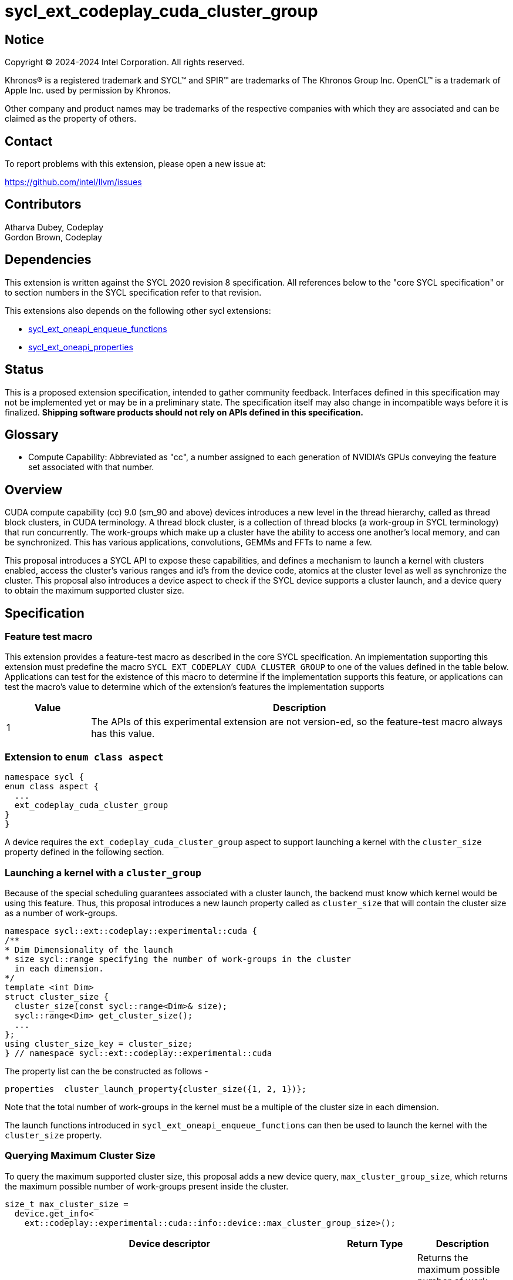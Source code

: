 = sycl_ext_codeplay_cuda_cluster_group

:source-highlighter: coderay 
:coderay-linenums-mode: table

// This section needs to be after the document title.
:doctype: book
:toc2:
:toc: left
:encoding: utf-8
:lang: en
:dpcpp: pass:[DPC++]
:endnote: &#8212;{nbsp}end{nbsp}note

// Set the default source code type in this document to C++,
// for syntax highlighting purposes.  This is needed because
// docbook uses c++ and html5 uses cpp.
:language: {basebackend@docbook:c++:cpp}


== Notice

[%hardbreaks] 

Copyright (C) 2024-2024 Intel Corporation.  All rights reserved.

Khronos(R) is a registered trademark and SYCL(TM) and SPIR(TM) are trademarks of
The Khronos Group Inc.  OpenCL(TM) is a trademark of Apple Inc. used by
permission by Khronos.

Other company and product names may be trademarks of the respective companies
with which they are associated and can be claimed as the property of others.

== Contact

To report problems with this extension, please open a new issue at:

https://github.com/intel/llvm/issues


== Contributors
Atharva Dubey, Codeplay +
Gordon Brown, Codeplay 

== Dependencies

This extension is written against the SYCL 2020 revision 8 specification.  All
references below to the "core SYCL specification" or to section numbers in the
SYCL specification refer to that revision. 

This extensions also depends on the following other sycl extensions: 

* link:../experimental/sycl_ext_oneapi_enqueue_functions.asciidoc[
          sycl_ext_oneapi_enqueue_functions]
* link:../experimental/sycl/sycl_ext_oneapi_properties.asciidoc[
    sycl_ext_oneapi_properties
]


== Status

This is a proposed extension specification, intended to gather community
feedback.  Interfaces defined in this specification may not be implemented yet
or may be in a preliminary state.  The specification itself may also change in
incompatible ways before it is finalized.  *Shipping software products should
not rely on APIs defined in this specification.*


== Glossary

* Compute Capability: Abbreviated as "cc", a number assigned to each generation
of NVIDIA's GPUs conveying the feature set associated with that number.



== Overview

CUDA compute capability (cc) 9.0 (sm_90 and above) devices introduces a new level in the
thread hierarchy, called as thread block clusters, in CUDA terminology. A thread
block cluster, is a collection of thread blocks (a work-group in SYCL
terminology) that run concurrently. The work-groups which make up a cluster 
have the ability to access one another's local memory, and can be synchronized. 
This has various applications, convolutions, GEMMs and FFTs to name a few.

This proposal introduces a SYCL API to expose these capabilities, and defines a 
mechanism to launch a kernel with clusters enabled, access the cluster's various
ranges and id's from the device code, atomics at the cluster level as well as 
synchronize the cluster. This proposal also introduces a device aspect to check 
if the SYCL device supports a cluster launch, and a device query to obtain the 
maximum supported cluster size.


== Specification

=== Feature test macro

This extension provides a feature-test macro as described in the core SYCL
specification.  An implementation supporting this extension must predefine the
macro `SYCL_EXT_CODEPLAY_CUDA_CLUSTER_GROUP` to one of the values defined in the
table below.  Applications can test for the existence of this macro to determine
if the implementation supports this feature, or applications can test the
macro's value to determine which of the extension's features the implementation
supports

[%header,cols="1,5"]
|===
|Value
|Description

|1
|The APIs of this experimental extension are not version-ed, so the
 feature-test macro always has this value.
|===


=== Extension to `enum class aspect`

[source]
----
namespace sycl {
enum class aspect {
  ...
  ext_codeplay_cuda_cluster_group
}
}
----

A device requires the `ext_codeplay_cuda_cluster_group` aspect to
support launching a kernel with the `cluster_size` property defined in the
following section.


=== Launching a kernel with a `cluster_group`

Because of the special scheduling guarantees associated with a cluster launch,
the backend must know which kernel would be using this feature. Thus, this 
proposal introduces a new launch property called as `cluster_size` that will
contain the cluster size as a number of work-groups.
 
[source,c++]
----
namespace sycl::ext::codeplay::experimental::cuda {
/**
* Dim Dimensionality of the launch
* size sycl::range specifying the number of work-groups in the cluster
  in each dimension.
*/
template <int Dim>
struct cluster_size {
  cluster_size(const sycl::range<Dim>& size);
  sycl::range<Dim> get_cluster_size();
  ...
};
using cluster_size_key = cluster_size;
} // namespace sycl::ext::codeplay::experimental::cuda
----

The property list can the be constructed as follows - 

[source,c++]
----
properties  cluster_launch_property{cluster_size({1, 2, 1})};
----

Note that the total number of work-groups in the kernel must be a multiple of
the cluster size in each dimension.

The launch functions introduced in `sycl_ext_oneapi_enqueue_functions` can then
be used to launch the kernel with the `cluster_size` property.


=== Querying Maximum Cluster Size

To query the maximum supported cluster size, this proposal adds a new device
query, `max_cluster_group_size`, which returns the maximum possible number of 
work-groups present inside the cluster.

[source, c++]
----
size_t max_cluster_size = 
  device.get_info<
    ext::codeplay::experimental::cuda::info::device::max_cluster_group_size>();
----
[%header,cols="10,5,5"]
|===
|Device descriptor
|Return Type
|Description

|`ext::codeplay::experimental::cuda::info::device::max_cluster_group_size`
|size_t
|Returns the maximum possible number of work-groups that can constitute a 
cluster-group
|===


=== Accessing the Cluster Group From Device Code

Building upon the group hierarchy in SYCL, this proposal adds another level
above group (for work-groups), to be called as `cluster-group`, which 
represents a collection of work-groups and will be accessible via the `nd_item`
class, via a member function to be introduced called `ext_codeplay_cuda_get_cluster_group()`.


[%header,cols="10,5"]
|===
|Method
|Description

|`cluster_group<Dim> nd_item::ext_codeplay_cuda_get_cluster_group()`
|Returns the constituent `cluster_group` in the kernel, representing this
`cluster_group` object's overall position in the `nd_range`
|===


The `cluster_group` class will contain the following member functions, to access
the various ids of the work-item and work-groups.

[source,c++]
----
    template<int Dim>
    class cluster_group {
    public:
        using id_type = id<Dim>;
        using range_type = range<Dim>;
        using linear_id_type = size_t;

        linear_id_type get_group_linear_id() const;

        linear_id_type get_local_linear_id() const;

        range_type get_group_range() const;

        id_type get_group_id() const;

        id_type get_local_id() const;

        range_type get_local_range() const;

        linear_id_type get_local_linear_range() const;

        linear_id_type get_group_linear_range() const;

        bool leader() const;

        static constexpr memory_scope fence_scope = 
                memory_scope::ext_codeplay_cuda_cluster_fence;
    }
----


[%header,cols="5,5"]
|===
|Method
|Description

|`linear_id get_group_linear_id() const`
|Returns the linearized id of the calling work-group within the cluster

|`linear_id get_local_linear_id() const`
|Returns the linearized index of the calling work-item within the cluster

|`range_type get_group_range() const`
|Returns the number of work-groups in each dimension within the cluster

|`id_type get_group_id() const`
|Returns the id of the calling work-group along each dimension within the cluster

|`id_type get_local_id() const`;
|Returns the id of calling work-item along each dimension within the cluster

|`range_type get_local_range() const`;
|Returns the number of work-items along each dimension within the cluster.

|`linear_id_type get_local_linear_range() const`;
|Returns a linearized version of the `range_type` returned by  `get_local_range`

|`linear_id_type get_group_linear_range() const`;
|Returns a linearized version of the `range_type` returned by  `get_group_range`

|`bool leader() const`;
|Returns true for exactly one work-item in the cluster, if the calling work-item
is the leader of the cluster group. The leader is guaranteed to be the work-item
for which `get_local_linear_id` return 0.
|===


== Accessing another work-group's local memory

Work-groups within the cluster have the ability to access another work-group's 
local memory. Typically addresses which reside in the local memory of a 
work-group can only be accessed by the work-items of that work-group. 
Therefore, to access another work-group's local memory, the address needs to be
mapped such that the address in another work-group is accessible within the 
calling work-item. Further, to access another work-group's local memory,
all the work-groups within the cluster must exist and the work-groups should
not cease to exist before all the memory operations are completed. This can be 
ensured by synchronizing all the work-items within the cluster before and after
the local memory operations, using `group_barrier`.

A member function of the `cluster_group` class; 
`map_cluster_local_pointer` will perform the mapping and return a pointer 
which can then be dereferenced by the calling work-item. 


[%header,cols="10,5"]
|===
|Method
|Description

|T*  map_cluster_local_pointer(T* addr, size_t group_id)
|Accepts the equivalent address to the memory location relative to the calling 
work-item which is to be mapped from the local memory of the work-group, as 
specified by the group_id, denoting the linear group_id within the cluster
|===

Conversely, `get_linear_cluster_group_id_for_local_pointer` will return the 
linearized id of the work-group a mapped local memory address belongs to.

[%header,cols="10,5"]
|===
|Method
|Description

|size_t  get_linear_cluster_group_id_for_local_pointer(T* addr)
|Accepts a mapped pointer to the local memory of another work-group and returns
the linearized id of the work-group in the cluster from whom's local memory the
mapped pointer was obtained
|===


== Cluster Memory Fence Scope and Barrier

Work-items in a work-group can access a local memory address from another
work-group in the cluster-group, which has been mapped as described above. To
facilitate this, a new memory scope is introduced to the `memory_scope` class;
`ext_codeplay_cuda_cluster_group` which indicates a memory ordering
constraint that applies to all work-items in the same cluster-group. This memory
scope can be used with `atomic_ref` and other SYCL APIs that use
`memory_scope`.

[source, c++]
----
namespace sycl {

  enum class memory_scope {
  ...
  ext_codeplay_cuda_cluster_fence,
  ...
  };

  namespace ext::codeplay::experimental::cuda {
    inline constexpr auto memory_scope_cluster_group
      = memory_scope::ext_codeplay_cuda_cluster_group;
  } // namespace ext::codeplay::experimental::cuda
} // namespace sycl
----


To synchronize all workitems in the cluster group, `sycl::group_barrier` can be 
used, accepting the `cluster_group` class.


== Example

This section adds a representative example of how to launch a kernel with 
the cluster-range specified and accessing various id's within the kernel - 

[source,c++]
----
sycl::event launch_kernel_with_cluster() {
  namespace syclcp = sycl::ext::codeplay::experimental;
  namespace syclex = sycl::ext::oneapi::experimental;

  sycl::queue q;

  sycl::nd_range<3> ndRange({4096, 4096, 32}, {32, 32, 1});
  syclex::properties props(syclcp::cuda::cluster_size({4, 4, 1}));
  syclex::launch_config config(ndRange, props);

  return syclex::submit_with_event(q, [&](sycl::handler& cgh){
      syclex::nd_launch(cgh, config, [=](sycl::nd_item<3> it) {
        auto cg = it.ext_codeplay_cuda_get_cluster_group();
        auto cgId = cg.get_group_id();
        ...
      });
  })
}
----


== Known Issues

This Specification does not mention the forward progress guarantees of the 
   cluster_group. 

The functions `map_cluster_local_pointer` and 
`get_linear_cluster_group_id_for_local_pointer` do not differentiate between
generic and local memory address space.


== Revision History

[cols="5,15,15,70"]
[grid="rows"]
[options="header"]
|========================================
|Rev|Date|Authors|Changes
|4|2024-06-26|Atharva Dubey, Jack Kirk|*Added device query and aspects, 
                  review comments and additional cluster group member functions*
|2|2024-05-09|Atharva Dubey|*Using enqueue functions to launch with properties*
|1|2024-04-29|Atharva Dubey|*Initial public working draft*
|========================================